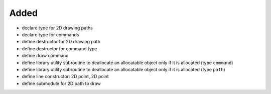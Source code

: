 Added
.....

- declare type for 2D drawing paths

- declare type for commands

- define destructor for 2D drawing path

- define destructor for command type

- define draw command

- define library utility subroutine to deallocate an allocatable object only if
  it is allocated (type ``command``)

- define library utility subroutine to deallocate an allocatable object only if
  it is allocated (type ``path``)

- define line constructor:  2D point, 2D point

- define submodule for 2D path to draw

